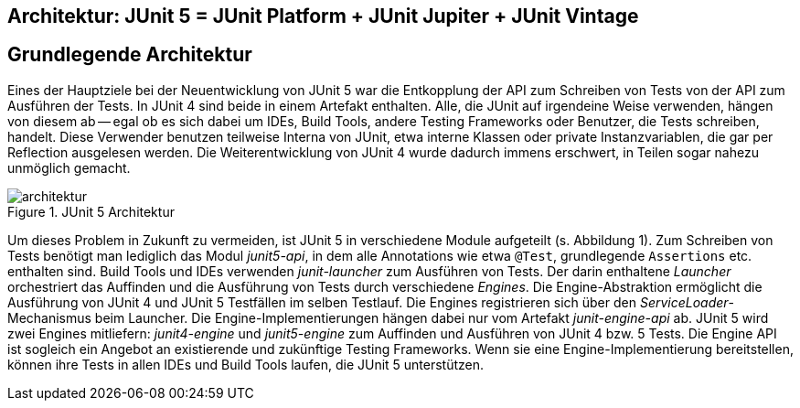 
== Architektur: JUnit 5 = JUnit Platform + JUnit Jupiter + JUnit Vintage


== Grundlegende Architektur

Eines der Hauptziele bei der Neuentwicklung von JUnit 5 war die Entkopplung der API zum Schreiben von
Tests von der API zum Ausführen der Tests.
In JUnit 4 sind beide in einem
Artefakt enthalten. Alle, die JUnit auf irgendeine Weise verwenden, hängen von
diesem ab -- egal ob es sich dabei um IDEs, Build Tools, andere Testing
Frameworks oder Benutzer, die Tests schreiben, handelt. Diese Verwender
benutzen teilweise Interna von JUnit, etwa interne Klassen oder private
Instanzvariablen, die gar per Reflection ausgelesen werden. Die
Weiterentwicklung von JUnit 4 wurde dadurch immens erschwert, in Teilen sogar
nahezu unmöglich gemacht.

.JUnit 5 Architektur
image::images/architektur.png[]

Um dieses Problem in Zukunft zu vermeiden, ist JUnit 5 in verschiedene Module
aufgeteilt (s. Abbildung 1). Zum Schreiben von Tests benötigt man lediglich das
Modul _junit5-api_, in dem alle Annotations wie etwa `@Test`, grundlegende
`Assertions` etc. enthalten sind. Build Tools und IDEs verwenden
_junit-launcher_ zum Ausführen von Tests. Der darin enthaltene _Launcher_
orchestriert das Auffinden und die Ausführung von Tests durch verschiedene
_Engines_. Die Engine-Abstraktion ermöglicht die Ausführung von JUnit 4 und
JUnit 5 Testfällen im selben Testlauf. Die Engines registrieren sich über den
_ServiceLoader_-Mechanismus beim Launcher. Die Engine-Implementierungen hängen
dabei nur vom Artefakt _junit-engine-api_ ab. JUnit 5 wird zwei Engines
mitliefern: _junit4-engine_ und _junit5-engine_ zum Auffinden und Ausführen von
JUnit 4 bzw. 5 Tests. Die Engine API ist sogleich ein Angebot an existierende
und zukünftige Testing Frameworks. Wenn sie eine Engine-Implementierung
bereitstellen, können ihre Tests in allen IDEs und Build Tools laufen, die
JUnit 5 unterstützen.
